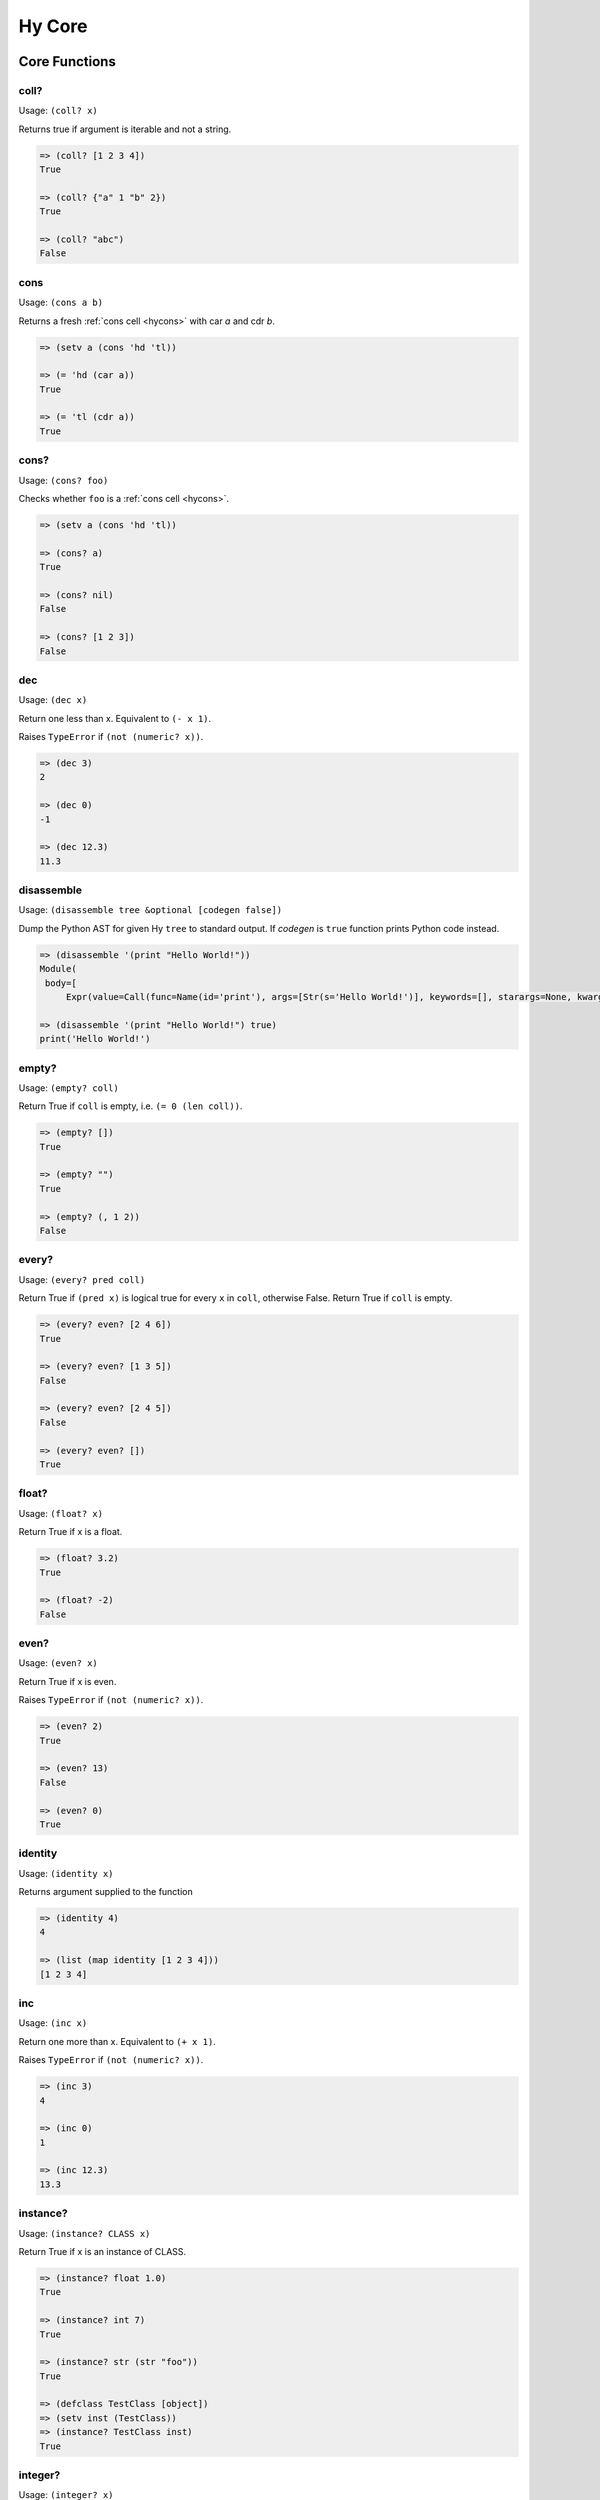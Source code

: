 =================
Hy Core
=================


Core Functions
===============

.. _is-coll-fn:

coll?
-----

.. versionadded:: 0.10.0

Usage: ``(coll? x)``

Returns true if argument is iterable and not a string.

.. code-block:: hy

   => (coll? [1 2 3 4])
   True

   => (coll? {"a" 1 "b" 2})
   True

   => (coll? "abc")
   False


cons
----

.. versionadded:: 0.10.0

Usage: ``(cons a b)``

Returns a fresh :ref:`cons cell <hycons>` with car `a` and cdr `b`.

.. code-block:: hy

   => (setv a (cons 'hd 'tl))

   => (= 'hd (car a))
   True

   => (= 'tl (cdr a))
   True


cons?
-----

.. versionadded:: 0.10.0

Usage: ``(cons? foo)``

Checks whether ``foo`` is a :ref:`cons cell <hycons>`.

.. code-block:: hy

   => (setv a (cons 'hd 'tl))

   => (cons? a)
   True

   => (cons? nil)
   False

   => (cons? [1 2 3])
   False

.. _dec-fn:

dec
---

Usage: ``(dec x)``

Return one less than x. Equivalent to ``(- x 1)``.

Raises ``TypeError`` if ``(not (numeric? x))``.

.. code-block:: hy

   => (dec 3)
   2

   => (dec 0)
   -1

   => (dec 12.3)
   11.3


.. _disassemble-fn:

disassemble
-----------

.. versionadded:: 0.10.0

Usage: ``(disassemble tree &optional [codegen false])``

Dump the Python AST for given Hy ``tree`` to standard output. If *codegen*
is ``true`` function prints Python code instead.

.. code-block:: hy

   => (disassemble '(print "Hello World!"))
   Module(
    body=[
        Expr(value=Call(func=Name(id='print'), args=[Str(s='Hello World!')], keywords=[], starargs=None, kwargs=None))])

   => (disassemble '(print "Hello World!") true)
   print('Hello World!')


.. _emtpy?-fn:

empty?
------

Usage: ``(empty? coll)``

Return True if ``coll`` is empty, i.e. ``(= 0 (len coll))``.

.. code-block:: hy

   => (empty? [])
   True

   => (empty? "")
   True

   => (empty? (, 1 2))
   False


.. _every?-fn:

every?
------

.. versionadded:: 0.10.0

Usage: ``(every? pred coll)``

Return True if ``(pred x)`` is logical true for every ``x`` in ``coll``, otherwise False. Return True if ``coll`` is empty.

.. code-block:: hy

   => (every? even? [2 4 6])
   True

   => (every? even? [1 3 5])
   False

   => (every? even? [2 4 5])
   False

   => (every? even? [])
   True


.. _float?-fn:

float?
-------

Usage: ``(float? x)``

Return True if x is a float.

.. code-block:: hy

   => (float? 3.2)
   True

   => (float? -2)
   False


.. _even?-fn:

even?
-----

Usage: ``(even? x)``

Return True if x is even.

Raises ``TypeError`` if ``(not (numeric? x))``.

.. code-block:: hy

   => (even? 2)
   True

   => (even? 13)
   False

   => (even? 0)
   True


.. _identity-fn:

identity
--------

Usage: ``(identity x)``

Returns argument supplied to the function

.. code-block:: hy

   => (identity 4)
   4

   => (list (map identity [1 2 3 4]))
   [1 2 3 4]


.. _inc-fn:

inc
---

Usage: ``(inc x)``

Return one more than x. Equivalent to ``(+ x 1)``.

Raises ``TypeError`` if ``(not (numeric? x))``.

.. code-block:: hy

   => (inc 3)
   4

   => (inc 0)
   1

   => (inc 12.3)
   13.3


.. _instance?-fn:

instance?
---------

Usage: ``(instance? CLASS x)``

Return True if x is an instance of CLASS.

.. code-block:: hy

   => (instance? float 1.0)
   True

   => (instance? int 7)
   True

   => (instance? str (str "foo"))
   True

   => (defclass TestClass [object])
   => (setv inst (TestClass))
   => (instance? TestClass inst)
   True

.. _integer?-fn:

integer?
--------

Usage: ``(integer? x)``

Return True if x is an integer. For Python 2, this is
either ``int`` or ``long``. For Python 3, this is ``int``.

.. code-block:: hy

   => (integer? 3)
   True

   => (integer? -2.4)
   False


.. _interleave-fn:

interleave
----------

.. versionadded:: 0.10.1

Usage: ``(interleave seq1 seq2 ...)``

Return an iterable of the first item in each of the sequences, then the second etc.

.. code-block:: hy

   => (list (interleave (range 5) (range 100 105)))
   [0, 100, 1, 101, 2, 102, 3, 103, 4, 104]

   => (list (interleave (range 1000000) "abc"))
   [0, 'a', 1, 'b', 2, 'c']


.. _interpose-fn:

interpose
---------

.. versionadded:: 0.10.1

Usage: ``(interpose item seq)``

Return an iterable of the elements of the sequence separated by the item.

.. code-block:: hy

   => (list (interpose "!" "abcd"))
   ['a', '!', 'b', '!', 'c', '!', 'd']

   => (list (interpose -1 (range 5)))
   [0, -1, 1, -1, 2, -1, 3, -1, 4]


.. _iterable?-fn:

iterable?
---------

Usage: ``(iterable? x)``

Return True if x is iterable. Iterable objects return a new iterator
when ``(iter x)`` is called. Contrast with :ref:`iterator?-fn`.

.. code-block:: hy

   => ;; works for strings
   => (iterable? (str "abcde"))
   True

   => ;; works for lists
   => (iterable? [1 2 3 4 5])
   True

   => ;; works for tuples
   => (iterable? (, 1 2 3))
   True

   => ;; works for dicts
   => (iterable? {:a 1 :b 2 :c 3})
   True

   => ;; works for iterators/generators
   => (iterable? (repeat 3))
   True


.. _iterator?-fn:

iterator?
---------

Usage: ``(iterator? x)``

Return True if x is an iterator. Iterators are objects that return
themselves as an iterator when ``(iter x)`` is called.
Contrast with :ref:`iterable?-fn`.

.. code-block:: hy

   => ;; doesn't work for a list
   => (iterator? [1 2 3 4 5])
   False

   => ;; but we can get an iter from the list
   => (iterator? (iter [1 2 3 4 5]))
   True

   => ;; doesn't work for dict
   => (iterator? {:a 1 :b 2 :c 3})
   False

   => ;; create an iterator from the dict
   => (iterator? (iter {:a 1 :b 2 :c 3}))
   True

list*
-----

Usage: ``(list* head &rest tail)``

Generate a chain of nested cons cells (a dotted list) containing the
arguments. If the argument list only has one element, return it.

.. code-block:: hy

   => (list* 1 2 3 4)
   (1 2 3 . 4)

   => (list* 1 2 3 [4])
   [1, 2, 3, 4]

   => (list* 1)
   1

   => (cons? (list* 1 2 3 4))
   True

.. _macroexpand-fn:

macroexpand
-----------

.. versionadded:: 0.10.0

Usage: ``(macroexpand form)``

Returns the full macro expansion of form.

.. code-block:: hy

   => (macroexpand '(-> (a b) (x y)))
   (u'x' (u'a' u'b') u'y')

   => (macroexpand '(-> (a b) (-> (c d) (e f))))
   (u'e' (u'c' (u'a' u'b') u'd') u'f')

.. _macroexpand-1-fn:

macroexpand-1
-------------

.. versionadded:: 0.10.0

Usage: ``(macroexpand-1 form)``

Returns the single step macro expansion of form.

.. code-block:: hy

   => (macroexpand-1 '(-> (a b) (-> (c d) (e f))))
   (u'_>' (u'a' u'b') (u'c' u'd') (u'e' u'f'))

.. _neg?-fn:

neg?
----

Usage: ``(neg? x)``

Return True if x is less than zero (0).

Raises ``TypeError`` if ``(not (numeric? x))``.

.. code-block:: hy

   => (neg? -2)
   True

   => (neg? 3)
   False

   => (neg? 0)
   False


.. _nil?-fn:

nil?
-----

Usage: ``(nil? x)``

Return True if x is nil/None.

.. code-block:: hy

   => (nil? nil)
   True

   => (nil? None)
   True

   => (nil? 0)
   False

   => (setf x nil)
   => (nil? x)
   True

   => ;; list.append always returns None
   => (nil? (.append [1 2 3] 4))
   True


.. _none?-fn:

none?
-----

Usage: ``(none? x)``

Return True if x is None.

.. code-block:: hy

   => (none? None)
   True

   => (none? 0)
   False

   => (setf x None)
   => (none? x)
   True

   => ;; list.append always returns None
   => (none? (.append [1 2 3] 4))
   True


.. _nth-fn:

nth
---

Usage: ``(nth coll n)``

Return the `nth` item in a collection, counting from 0. Unlike
``get``, ``nth`` works on both iterators and iterables. Raises ``IndexError``
if the `n` is outside the range of ``coll`` or ``ValueError`` if it's negative.

.. code-block:: hy

   => (nth [1 2 4 7] 1)
   2

   => (nth [1 2 4 7] 3)
   7

   => (nth [1 2 4 7] 5)
   Traceback (most recent call last):
     ...
   IndexError: 5

   => (nth (take 3 (drop 2 [1 2 3 4 5 6])) 2))
   5

.. _numeric?-fn:

numeric?
---------

Usage: ``(numeric? x)``

Return True if x is a numeric, as defined in the Python
numbers module class ``numbers.Number``.

.. code-block:: hy

   => (numeric? -2)
   True

   => (numeric? 3.2)
   True

   => (numeric? "foo")
   False


.. _odd?-fn:

odd?
----

Usage: ``(odd? x)``

Return True if x is odd.

Raises ``TypeError`` if ``(not (numeric? x))``.

.. code-block:: hy

   => (odd? 13)
   True

   => (odd? 2)
   False

   => (odd? 0)
   False


.. _pos?-fn:

pos?
----

Usage: ``(pos? x)``

Return True if x is greater than zero (0).

Raises ``TypeError`` if ``(not (numeric? x))``.

.. code-block:: hy

   => (pos? 3)
   True

   => (pos? -2)
   False

   => (pos? 0)
   False


.. _second-fn:

second
-------

Usage: ``(second coll)``

Return the second member of ``coll``. Equivalent to
``(get coll 1)``

.. code-block:: hy

   => (second [0 1 2])
   1


.. _some-fn:

some
----

.. versionadded:: 0.10.0

Usage: ``(some pred coll)``

Return True if ``(pred x)`` is logical true for any ``x`` in ``coll``, otherwise False. Return False if ``coll`` is empty.

.. code-block:: hy

   => (some even? [2 4 6])
   True

   => (some even? [1 3 5])
   False

   => (some even? [1 3 6])
   True

   => (some even? [])
   False


.. _string?-fn:

string?
-------

Usage: ``(string? x)``

Return True if x is a string.

.. code-block:: hy

   => (string? "foo")
   True

   => (string? -2)
   False

.. _zero?-fn:

zero?
-----

Usage: ``(zero? x)``

Return True if x is zero (0).

.. code-block:: hy

   => (zero? 3)
   False

   => (zero? -2)
   False

   => (zero? 0)
   True


Sequence Functions
=======================

Sequence functions can either create or operate on a potentially
infinite sequence without requiring the sequence be fully realized in
a list or similar container. They do this by returning a Python
iterator.

We can use the canonical infinite Fibonacci number generator
as an example of how to use some of these functions.

.. code-block:: hy

   (defn fib []
     (setv a 0)
     (setv b 1)
     (while true
       (yield a)
       (setv (, a b) (, b (+ a b)))))


Note the ``(while true ...)`` loop. If we run this in the REPL,

.. code-block:: hy

   => (fib)
   <generator object fib at 0x101e642d0>


Calling the function only returns an iterator, but does no
work until we consume it. Trying something like this is not recommend as
the infinite loop will run until it consumes all available RAM, or
in this case until I killed it.

.. code-block:: hy

   => (list (fib))
   [1]    91474 killed     hy


To get the first 10 Fibonacci numbers, use :ref:`take-fn`. Note that
:ref:`take-fn` also returns a generator, so I create a list from it.

.. code-block:: hy

   => (list (take 10 (fib)))
   [0, 1, 1, 2, 3, 5, 8, 13, 21, 34]


To get the Fibonacci number at index 9, (starting from 0):

.. code-block:: hy

   => (nth (fib) 9)
   34


.. _cycle-fn:

cycle
------

Usage: ``(cycle coll)``

Return an infinite iterator of the members of coll.

.. code-block:: clj

   => (list (take 7 (cycle [1 2 3])))
   [1, 2, 3, 1, 2, 3, 1]

   => (list (take 2 (cycle [1 2 3])))
   [1, 2]


.. _distinct-fn:

distinct
--------

Usage: ``(distinct coll)``

Returns an iterator containing only the unique members in ``coll``.

.. code-block:: hy

   => (list (distinct [ 1 2 3 4 3 5 2 ]))
   [1, 2, 3, 4, 5]

   => (list (distinct []))
   []

   => (list (distinct (iter [ 1 2 3 4 3 5 2 ])))
   [1, 2, 3, 4, 5]


.. _drop-fn:

drop
----

Usage: ``(drop n coll)``

Return an iterator, skipping the first ``n`` members of ``coll``
Raises ``ValueError`` if ``n`` is negative.

.. code-block:: hy

   => (list (drop 2 [1 2 3 4 5]))
   [3, 4, 5]

   => (list (drop 4 [1 2 3 4 5]))
   [5]

   => (list (drop 0 [1 2 3 4 5]))
   [1, 2, 3, 4, 5]

   => (list (drop 6 [1 2 3 4 5]))
   []

.. _drop-while-fn:

drop-while
-----------

Usage: ``(drop-while pred coll)``

Return an iterator, skipping members of ``coll`` until ``pred``
is False.

.. code-block:: hy

   => (list (drop-while even? [2 4 7 8 9]))
   [7, 8, 9]

   => (list (drop-while numeric? [1 2 3 None "a"])))
   [None, u'a']

   => (list (drop-while pos? [2 4 7 8 9]))
   []


.. _filter-fn:

filter
------

Usage: ``(filter pred coll)``

Return an iterator for all items in ``coll`` that pass the predicate ``pred``.

See also :ref:`remove-fn`.

.. code-block:: hy

   => (list (filter pos? [1 2 3 -4 5 -7]))
   [1, 2, 3, 5]

   => (list (filter even? [1 2 3 -4 5 -7]))
   [2, -4]

.. _flatten-fn:

flatten
-------

.. versionadded:: 0.9.12

Usage: ``(flatten coll)``

Return a single list of all the items in ``coll``, by flattening all
contained lists and/or tuples.

.. code-block:: hy

   => (flatten [1 2 [3 4] 5])
   [1, 2, 3, 4, 5]

   => (flatten ["foo" (, 1 2) [1 [2 3] 4] "bar"])
   ['foo', 1, 2, 1, 2, 3, 4, 'bar']


.. _iterate-fn:

iterate
-------

Usage: ``(iterate fn x)``

Return an iterator of `x`, `fn(x)`, `fn(fn(x))`.

.. code-block:: hy

   => (list (take 5 (iterate inc 5)))
   [5, 6, 7, 8, 9]

   => (list (take 5 (iterate (fn [x] (* x x)) 5)))
   [5, 25, 625, 390625, 152587890625]


.. _read-fn:

read
----

Usage: ``(read [from-file eof])``

Reads the next hy expression from `from-file` (defaults to `sys.stdin`), and
can take a single byte as EOF (defaults to an empty string).
Raises an `EOFError` if `from-file` ends before a complete expression can be
parsed.

.. code-block:: hy

   => (read)
   (+ 2 2)
   ('+' 2 2)
   => (eval (read))
   (+ 2 2)
   4

   => (import io)
   => (def buffer (io.StringIO "(+ 2 2)\n(- 2 1)"))
   => (eval (apply read [] {"from_file" buffer}))
   4
   => (eval (apply read [] {"from_file" buffer}))
   1


.. _remove-fn:

remove
------

Usage: ``(remove pred coll)``

Return an iterator from ``coll`` with elements that pass the
predicate, ``pred``, removed.

See also :ref:`filter-fn`.

.. code-block:: hy

   => (list (remove odd? [1 2 3 4 5 6 7]))
   [2, 4, 6]

   => (list (remove pos? [1 2 3 4 5 6 7]))
   []

   => (list (remove neg? [1 2 3 4 5 6 7]))
   [1, 2, 3, 4, 5, 6, 7]



.. _repeat-fn:

repeat
------

Usage: ``(repeat x)``

Return an iterator (infinite) of ``x``.

.. code-block:: hy

   => (list (take 6 (repeat "s")))
   [u's', u's', u's', u's', u's', u's']


.. _repeatedly-fn:

repeatedly
----------

Usage: ``(repeatedly fn)``

Return an iterator by calling ``fn`` repeatedly.

.. code-block:: hy

   => (import [random [randint]])

   => (list (take 5 (repeatedly (fn [] (randint 0 10)))))
   [6, 2, 0, 6, 7]


.. _take-fn:

take
----

Usage: ``(take n coll)``

Return an iterator containing the first ``n`` members of ``coll``.
Raises ``ValueError`` if ``n`` is negative.

.. code-block:: hy

   => (list (take 3 [1 2 3 4 5]))
   [1, 2, 3]

   => (list (take 4 (repeat "s")))
   [u's', u's', u's', u's']

   => (list (take 0 (repeat "s")))
   []

.. _take-nth-fn:

take-nth
--------

Usage: ``(take-nth n coll)``

Return an iterator containing every ``nth`` member of ``coll``.

.. code-block:: hy

   => (list (take-nth 2 [1 2 3 4 5 6 7]))
   [1, 3, 5, 7]

   => (list (take-nth 3 [1 2 3 4 5 6 7]))
   [1, 4, 7]

   => (list (take-nth 4 [1 2 3 4 5 6 7]))
   [1, 5]

   => (list (take-nth 10 [1 2 3 4 5 6 7]))
   [1]


.. _take-while-fn:

take-while
----------

Usage: ``(take-while pred coll)``

Return an iterator from ``coll`` as long as predicate, ``pred`` returns True.

.. code-block:: hy

   => (list (take-while pos? [ 1 2 3 -4 5]))
   [1, 2, 3]

   => (list (take-while neg? [ -4 -3 1 2 5]))
   [-4, -3]

   => (list (take-while neg? [ 1 2 3 -4 5]))
   []

.. _zipwith:

zipwith
-------

.. versionadded:: 0.9.13

Usage: ``(zipwith fn coll ...)``

Equivalent to ``zip``, but uses a multi-argument function instead of creating a tuple.
If ``zipwith`` is called with N collections, then ``fn`` must accept N arguments.

.. code-block:: clojure

   => (import operator)
   => (list (zipwith operator.add [1 2 3] [4 5 6]))
   [5, 7, 9]
